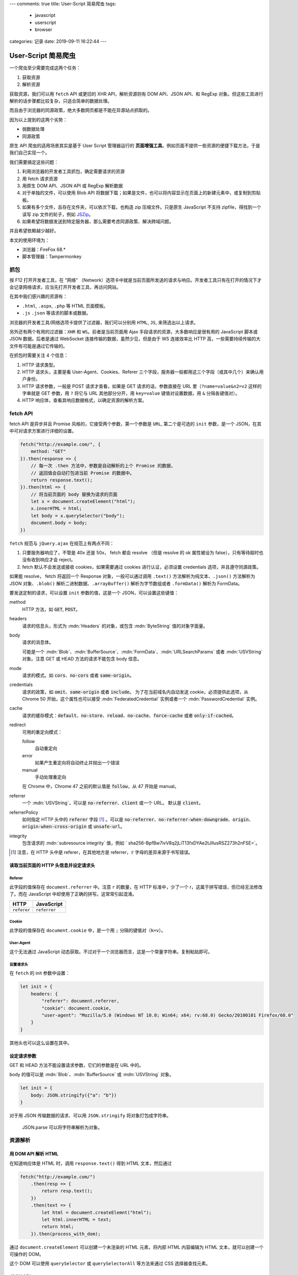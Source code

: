 ---
comments: true
title: User-Script 简易爬虫
tags:
    - javascript
    - userscript
    - browser
categories: 记录
date: 2019-09-11 16:22:44
---

.. default-role:: code

User-Script 简易爬虫
====================

一个爬虫至少需要完成这两个任务：

1. 获取资源
2. 解析资源

获取资源，我们可以用 ``fetch`` API 或更旧的 XHR API，解析资源则有 DOM
API、JSON API、和 RegExp
对象。但这些工具进行解析的话步骤都比较复杂，只适合简单的数据处理。

而且由于浏览器的同源政策，绝大多数网页都是不能在异源站点抓取的。

因为以上提到的这两个劣势：

-  弱数据处理
-  同源政策

原生 API 爬虫的适用场景其实是基于 User Script 管理器运行的
**页面增强工具**\ 。例如页面不提供一些资源的便捷下载方法，于是我们自己实现一个。

我们需要搞定这些问题：

1. 利用浏览器的开发者工具抓包，确定需要请求的资源
2. 用 fetch 请求资源
3. 用原生 DOM API、JSON API 或 RegExp 解析数据
4. 对于单独的文件，可以使用 Blob API
   将数据下载；如果是文件，也可以将内容显示在页面上的新建元素中，或复制到剪贴板。
5. 如果有多个文件，且存在文件夹，可以依次下载，也构造 zip
   压缩文件。只是原生 JavaScript 不支持 zipfile，得找到一个读写 zip
   文件的轮子，例如 `JSZip <https://github.com/Stuk/jszip>`__\ 。
6. 如果希望将数据发送到特定服务器，那么需要考虑同源政策、解决跨域问题。

并且希望依赖越少越好。

本文的使用环境为：

-  浏览器：FireFox 68.\*
-  脚本管理器：Tampermonkey


抓包
----

按 F12 打开开发者工具，在 “网络”
（Network）选项卡中就是当前页面所发送的请求与响应。开发者工具只有在打开的情况下才会记录网络请求，应当先打开开发者工具，再访问网站。

在其中我们感兴趣的资源有：

-  ``.html``, ``.aspx``, ``.php`` 等 HTML 页面模板。
-  ``.js`` ``.json`` 等请求的脚本或数据。

浏览器的开发者工具/网络选项卡提供了过滤器，我们可以分别用 ``HTML``,
``JS``, 来筛选出以上请求。

另外还有两个有用的过滤器：\ ``XHR`` 和 ``WS``\ 。前者是当前页面用 Ajax
手段请求的资源，大多数响应是很有用的 JavaScript 脚本或 JSON
数据。后者是通过 WebSocket 连接传输的数据，虽然少见，但是由于 WS
连接效率比 HTTP 高，一些需要持续传输的大文件有可能是通过它传输的。

在抓包时需要关注 4 个信息：

1. HTTP 请求类型。
2. HTTP 请求头，主要是看 User-Agent、Cookies、Referer
   三个字段，服务器一般都用这三个字段（或其中几个）来确认用户身份。
3. HTTP 请求参数，一般是 POST 请求才查看，如果是 GET
   请求的话，参数直接在 URL 里（\ ``?name=value&n2=v2`` 这样的字串就是
   GET 参数，用 ``?`` 将它与 URL 其他部分分开，用 ``key=value``
   键值对设置数据，用 ``&`` 分隔各键值对）。
4. HTTP 响应体，查看其响应数据格式，以确定资源的解析方案。

fetch API
---------

fetch API 是异步并且 Promise 风格的，它接受两个参数，第一个参数是
``URL``, 第二个是可选的 ``init`` 参数，是一个
JSON，在其中可对请求方案进行详细的设置。

.. code:: javascript

   fetch("http://example.com/", {
       method: "GET"
   }).then(response => {
       // 每一次 .then 方法中，参数是自动解析的上个 Promise 的数据，
       // 返回值会自动打包进当前 Promise 的数据中。
       return response.text();
   }).then(html => {
       // 将当前页面的 body 替换为请求的页面
       let x = document.createElement("html");
       x.innerHTML = html;
       let body = x.querySelector("body");
       document.body = body;
   })

``fetch`` 规范与 ``jQuery.ajax`` 在规范上有两点不同：

1. 只要服务器响应了，不管是 40x 还是 50x， fetch 都会 resolve （但是
   resolve 的 ok 属性被设为 false），只有等待超时也没有收到响应才会
   reject。
2. fetch 默认不会发送或接收 cookies，如果需要通过 cookies
   进行认证，必须设置 credentials 选项，并且遵守同源政策。

如果能 resolve， fetch 将返回一个 Response 对象，一般可以通过调用
``.text()`` 方法解析为纯文本、\ ``.json()`` 方法解析为 JSON
对象、\ ``.blob()`` 解析二进制数据、\ ``.arrayBuffer()``
解析为字节数组或者 ``.formData()`` 解析为 FormData。

要发送定制的请求，可以设置 ``init`` 参数的值，这是一个
JSON，可以设置这些键值：

method
   HTTP 方法，如 `GET`, `POST`。

headers
   请求的信息头，形式为 :mdn:`Headers` 的对象，或包含 :mdn:`ByteString` 值的对象字面量。

body
   请求的消息体。

   可能是一个 :mdn:`Blob`、:mdn:`BufferSource`、:mdn:`FormData`、:mdn:`URLSearchParams`
   或者 :mdn:`USVString` 对象。注意 GET 或 HEAD 方法的请求不能包含 body 信息。

mode
   请求的模式。如 `cors`、`no-cors` 或者 `same-origin`。

credentials
   请求的政策，如 `omit`、`same-origin` 或者 `include`。
   为了在当前域名内自动发送 cookie，必须提供此选项，从 Chrome 50 开始，这个属性也可以接受
   :mdn:`FederatedCredential` 实例或者一个 :mdn:`PasswordCredential` 实例。

cache
   请求的缓存模式：`default`、`no-store`、`reload`、`no-cache`、`force-cache` 或者 `only-if-cached`。

redirect
   可用的重定向模式：

   follow
      自动重定向

   error
      如果产生重定向将自动终止并抛出一个错误

   manual
      手动处理重定向

   在 Chrome 中，Chrome 47 之前的默认值是 `follow`，从 47 开始是 manual。

referrer
   一个 :mdn:`USVString`，可以是 `no-referrer`、`client` 或一个 URL。
   默认是 `client`。

referrerPolicy
   如何指定 HTTP 头中的 `referer` 字段 [#notice-referer]_ 。可以是
   `no-referrer`、`no-referrer-when-downgrade`、`origin`、`origin-when-cross-origin` 或 `unsafe-url`。

integrity
   包含请求的 :mdn:`subresource integrity` 值，例如 ` sha256-BpfBw7ivV8q2jLiT13fxDYAe2tJllusRSZ273h2nFSE=`。

.. [#notice-referer] 注意，在 HTTP 头中是 referer，在其他地方是 referrer，:code:`r` 字母的差异来源于书写错误。

读取当前页面的 HTTP 头信息并设定请求头
~~~~~~~~~~~~~~~~~~~~~~~~~~~~~~~~~~~~~~

Referer
^^^^^^^

此字段的值保存在 ``document.referrer`` 中。注意 ``r`` 的数量，在 HTTP
标准中，少了一个 r，这属于拼写错误，但已经无法修改了。而在 JavaScript
中却使用了正确的拼写。这常常引起混淆。

=========== ============
HTTP        JavaScript
=========== ============
``referer`` ``referrer``
=========== ============

Cookie
^^^^^^

此字段的值保存在 ``document.cookie`` 中，是一个用 ``;``
分隔的键值对（\ ``k=v``\ ）。

User-Agent
^^^^^^^^^^

这个无法通过 JavaScript
动态获取。不过对于一个浏览器而言，这是一个常量字符串。复制粘贴即可。

设置请求头
^^^^^^^^^^

在 ``fetch`` 的 init 参数中设置：

.. code:: js

   let init = {
       headers: {
           "referer": document.referrer,
           "cookie": document.cookie,
           "user-agent": "Mozilla/5.0 (Windows NT 10.0; Win64; x64; rv:68.0) Gecko/20100101 Firefox/68.0"
       }
   }

其他头也可以这么设置在其中。

设定请求参数
~~~~~~~~~~~~

GET 和 HEAD 方法不能设置请求参数，它们的参数是在 URL 中的。

body 的值可以是 :mdn:`Blob`、:mdn:`BufferSource` 或 :mdn:`USVString` 对象。

.. code:: js

   let init = {
       body: JSON.stringify({"a": "b"})
   }

对于用 JSON 传输数据的请求、可以用 ``JSON.stringify``
将对象打包成字符串。

   JSON.parse 可以将字符串解析为对象。

资源解析
--------

用 DOM API 解析 HTML
~~~~~~~~~~~~~~~~~~~~

在知道响应体是 HTML 时，调用 ``response.text()`` 得到 HTML
文本，然后通过

.. code:: js

   fetch("http://example.com/")
       .then(resp => {
           return resp.text();
       })
       .then(text => {
           let html = document.createElemnt("html");
           let html.innerHTML = text;
           return html;
       }).then(process_with_dom);

通过 ``document.createElement`` 可以创建一个未渲染的 HTML 元素，将内部
HTML 内容编辑为 HTML 文本，就可以创建一个可操作的 DOM。

这个 DOM 可以使用 ``querySelector`` 或 ``querySelectorAll`` 等方法来通过
CSS 选择器查找元素。

JSON API
~~~~~~~~

.. code:: js

   let obj = {
       name: "object",
       value: 10,
       lists: [1,2,3,4,5,6,7,8,9]
   };
   JSON.stringify(obj);
   // "{\"name\":\"object\",\"value\":10,\"lists\":[1,2,3,4,5,6,7,8,9]}"
   JSON.parse("{\"name\":\"object\",\"value\":10,\"lists\":[1,2,3,4,5,6,7,8,9]}");
   // Object { name: "object", value: 10, lists: (9) […] }

正则表达式
~~~~~~~~~~

正则表达式可以用 ``//`` 定义，也可以用
``RegExp``\ ，但由于前者经常需要转义 ``/``\ ，看起来太丑，因此我偏好使用
``RegExp``\ 。

.. code:: js

   let text = "zombie110year@outlook.com";
   let re = RegExp("(\\S+)@(\\S+)");
   // .test 测试 re 能否全文匹配 text
   re.test(text);
   // true
   // .exec 搜索并得到捕获组列表
   let m = re.exec(text);
   // 捕获组列表 0 为全文
   m[0];
   // 1 为第一个子表达式
   m[1];

在定义时，可以设置 flag：

-  ``g``: 全局匹配，而不是找到第一个匹配就停止
-  ``i``: 忽略大小写
-  ``m``: 多行模式， ``^``, ``$`` 将匹配行的首尾，而不是整个字符串的首尾
-  ``u``: Unicode 模式
-  ``y``: 粘性匹配;
   仅匹配目标字符串中此正则表达式的lastIndex属性指示的索引(并且不尝试从任何后续的索引匹配)
-  `dotAll 模式 <https://github.com/tc39/proposal-regexp-dotall-flag>`__\ ，匹配任何字符（包括终止符
   ``\n``\ ）

获取结果
--------

文件下载法
~~~~~~~~~~

JavaScript 原生提供了 :mdn:`Blob` API 用于存储不可变的二进制数据。类似的还有个可变的 :mdn:`ArrayBuffer` 对象，
ArrayBuffer 长度固定，且需要使用视图去修改它。但我们只关注文件操作的话，就使用 Blob 的子类 :mdn:`File` 就好了。

File 对象的构造函数的形参为

.. code:: js

   File(bits, name[, options]);

bits
   :mdn:`ArrayBuffer`、:mdn:`ArrayBufferView`、:mdn:`Blob` 或者 :mdn:`DOMString` 对象组成的 :mdn:`Array`。
   或者任何这些元素的组合。这是 UTF-8 编码的文件内容。对于文本文件，

name
   :mdn:`USVString`，表示文件名称或者文件路径。

options
   可选，选项对象，包含文件的可选属性。可用的选项如下：

   type
      :mdn:`DOMString`，表示将要放到文件中的内容的 MIME 类型。默认 ``""``。

   lastModified
      number，表示文件的最后修改时间。是 Unix 时间戳，精确到毫秒。默认值是 :mdn:`Date.now`。

得到了 File 对象，接下来考虑下载的问题。可以利用 ``a`` 元素，构造这样的
HTML 元素插入页面：

.. code:: html

   <a href="blob:https://example.com/********" download="example.txt">下载</a>

然后点击它，就能触发浏览器的下载功能。JavaScript
无法触发，应该是浏览器的安全功能。下面是一个实例，blob URL 的创建方法是
``URL.createObjectURL``\ 。

.. code:: js

   let myfile = new File(["Hello World"], "hello.txt", {type: "text/plain"});
   let blob_url = URL.createObjectURL(myfile); // 生成 UUID 风格的路径
   let a = document.createElement("a");
   a.href = blob_url;
   a.download = myfile.name;
   a.innerText = "下载 Hello World";
   document.body.appendChild(a);

Blob URL 只在本机有效，文件也是储存在浏览器中的，关闭标签页就会自动清理，也可以手动清理，用

.. code:: js

   URL.revokeObjectURL("blob:**************");

参考 https://javascript.ruanyifeng.com/htmlapi/file.html 。

textarea
~~~~~~~~

文本数据可以直接显示在 textarea 中，只是要注意， textarea 的内容不在
``textarea.innerText`` 中，而是
``textarea.value``\ 。这会在页面底端新增一个文本编辑框，可以框选并复制，或者进行简单的编辑。

.. code:: js

   let ta = document.createElement("textarea");
   ta.value = "Hello World";
   document.body.appendChild(ta);

剪贴板法
~~~~~~~~

剪贴板法需要用到
textarea，因为浏览器的安全策略，复制行为需要用户手动触发，例如点击一个按钮等。

.. code:: js

   // 创建 textarea
   let ta = document.createElement("textarea");
   ta.id = "zxcv_textarea";
   ta.value = "Hello World";
   document.body.appendChild(ta);
   // 创建一个按钮
   let btn = document.createElement("button");
   btn.innerText = "复制";
   document.body.appendChild(btn);
   btn.addEventListener("click", function(event) {
       let ta = document.querySelector("#zxcv_textarea");
       ta.focus();
       ta.select();
       document.execCommand("copy");
   });

构建 zip 文件
~~~~~~~~~~~~~

我们使用 `JSZip <https://github.com/Stuk/jszip>`__
包，在浏览器中，可以通过用户脚本管理器来引用。

.. code:: js

   // 创建 Zip 文件
   let zip_root = new JSZip();
   // 创建新的文件以及内容
   zip_root.file("hello.txt", "Hello World!");
   // 创建新的目录
   example_menu = zip_root.folder("example_menu");
   // 子目录可以进行任何与根目录相同的操作
   example_menu.file("aaaaa.txt", "in example_menu");
   // 路径参数可以写为 POSIX 路径
   zip_root.file("example_menu/bbbbb.txt", "POSIX path");
   // 删除文件/目录
   zip_root.remove("hello.txt");
   zip_root.remove("example_menu/aaaaa.txt");
   zip_root.folder("example_menu").remove("bbbbb.txt");

JSZip 中的 ``file``
函数可以传入可选参数以指定文件的类型：https://stuk.github.io/jszip/documentation/api_jszip/file_data.html
这里列举一些在写入二进制数据时可能用到的参数：

.. list-table::
   :header-rows: 1

   *  - name
      - type
      - default
      - description
   *  -  base64
      -  boolean
      -  false
      -  如果数据已经用 base64 编码，则设置为 true。例如由 ``<canvas>`` 元素生成的图像数据。
         文本数据不需要此选项。
         `More <https://stuk.github.io/jszip/documentation/api_jszip/file_data.html#base64-option>`__。
   *  -  binary
      -  boolean
      -  false
      -  如果数据需要被当作原始数据处理，则设置为 true，如果是文本，则 false。
         如果使用了 base64 选项，则此项默认为 true。
         如果输入的 data 参数不是字符串，此项也为 true。
         `More <https://stuk.github.io/jszip/documentation/api_jszip/file_data.html#binary-option>`__。


其他工具的使用方法
------------------

DOM API
~~~~~~~

1. CSS 选择器

   -  第一个匹配的元素： ``.querySelector``\ ，
   -  所有匹配的元素（列表）： ``.querySelectorAll``\ 。

2. 当前节点的属性： ``.attributes``\ （映射）
3. 子节点：\ ``.children`` 中是有 HTML 标签的子节点，\ ``.childNodes``
   还包含了标签之外的文本。
4. 父节点：\ ``.parentNode`` 或 ``.parentElement``\ ，是一样的。
5. 附加：\ ``.append`` 可以将一个节点附加到子节点列表的末尾
6. 插入：\ ``.insertBefor(el, pos_el)`` 将 el 插入到 ``pos_el`` 前面。
7. 内容：\ ``.innerHTML`` HTML 格式，\ ``.innerText`` 去除了 HTML 标签。

字符串 split, join
~~~~~~~~~~~~~~~~~~

在对 GET 请求的参数处理，或者 Cookie
的处理，都涉及到字符串与分隔符的问题。可以使用 **字符串** 的 ``.split``
方法，把字符串按分隔符分割成列表。要将列表中的元素组合成字符串，也可以调用
**列表** 的 ``.join`` 方法，用分隔符隔开每一项。

.. code:: js

   "1,2,3".split(",")
   // ["1,", "2", "3"]
   ["1", "2", "3"].join(".")
   // "1.2.3"

缓存数据
--------

就用 ``localStorage``/``sessionStorage`` ，现成的键值对数据库。

TamperMonkey require API
------------------------

TamperMonkey 脚本管理器可以加载额外的脚本。

.. code:: js

   // ==UserScript==
   // @name          Hello jQuery
   // @namespace     http://www.example.com/
   // @description   jQuery test script
   // @include       *
   // @require       http://ajax.googleapis.com/ajax/libs/jquery/1.3.2/jquery.min.js
   // ==/UserScript==

只是它不处理依赖关系。

